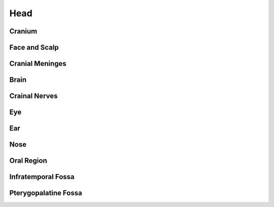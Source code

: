 Head 
====

Cranium 
-------

Face and Scalp 
--------------

Cranial Meninges 
----------------

Brain 
-----

Crainal Nerves 
--------------

Eye
---

Ear 
---

Nose 
----

Oral Region 
-----------

Infratemporal Fossa
-------------------

Pterygopalatine Fossa 
---------------------


